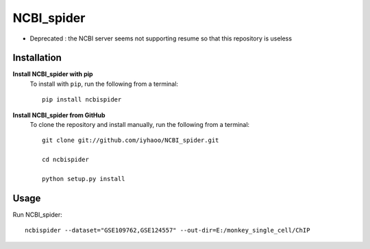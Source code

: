 NCBI_spider
===========

|PyPI|

.. |PyPI| image:: https://img.shields.io/pypi/v/NCBIspider.svg
    :target: https://pypi.org/project/ncbispider

* Deprecated : the NCBI server seems not supporting resume so that this repository is useless

Installation
------------

**Install NCBI_spider with pip**
  To install with ``pip``, run the following from a terminal::

    pip install ncbispider

**Install NCBI_spider from GitHub**
  To clone the repository and install manually, run the following from a terminal::

    git clone git://github.com/iyhaoo/NCBI_spider.git

    cd ncbispider

    python setup.py install

Usage
-----
Run NCBI_spider::

  ncbispider --dataset="GSE109762,GSE124557" --out-dir=E:/monkey_single_cell/ChIP
